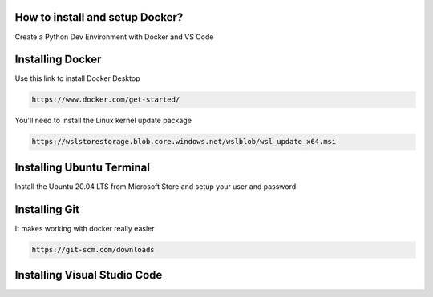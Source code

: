How to install and setup Docker?
===============
Create a Python Dev Environment with Docker and VS Code

Installing Docker
============
Use this link to install Docker Desktop

.. code-block:: bash

    https://www.docker.com/get-started/

You'll need to install the Linux kernel update package

.. code-block:: bash

    https://wslstorestorage.blob.core.windows.net/wslblob/wsl_update_x64.msi

Installing Ubuntu Terminal
============
Install the Ubuntu 20.04 LTS from Microsoft Store and setup your user and password

Installing Git     
============
It makes working with docker really easier

.. code-block:: bash

    https://git-scm.com/downloads

Installing Visual Studio Code  
============


